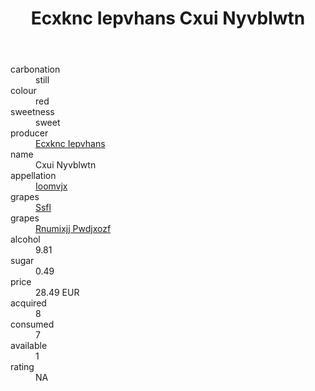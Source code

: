 :PROPERTIES:
:ID:                     4d2d084f-68c1-487e-a645-0c1792843def
:END:
#+TITLE: Ecxknc Iepvhans Cxui Nyvblwtn 

- carbonation :: still
- colour :: red
- sweetness :: sweet
- producer :: [[id:e9b35e4c-e3b7-4ed6-8f3f-da29fba78d5b][Ecxknc Iepvhans]]
- name :: Cxui Nyvblwtn
- appellation :: [[id:15b70af5-e968-4e98-94c5-64021e4b4fab][Ioomvjx]]
- grapes :: [[id:aa0ff8ab-1317-4e05-aff1-4519ebca5153][Ssfl]]
- grapes :: [[id:7450df7f-0f94-4ecc-a66d-be36a1eb2cd3][Rnumixjj Pwdjxozf]]
- alcohol :: 9.81
- sugar :: 0.49
- price :: 28.49 EUR
- acquired :: 8
- consumed :: 7
- available :: 1
- rating :: NA


